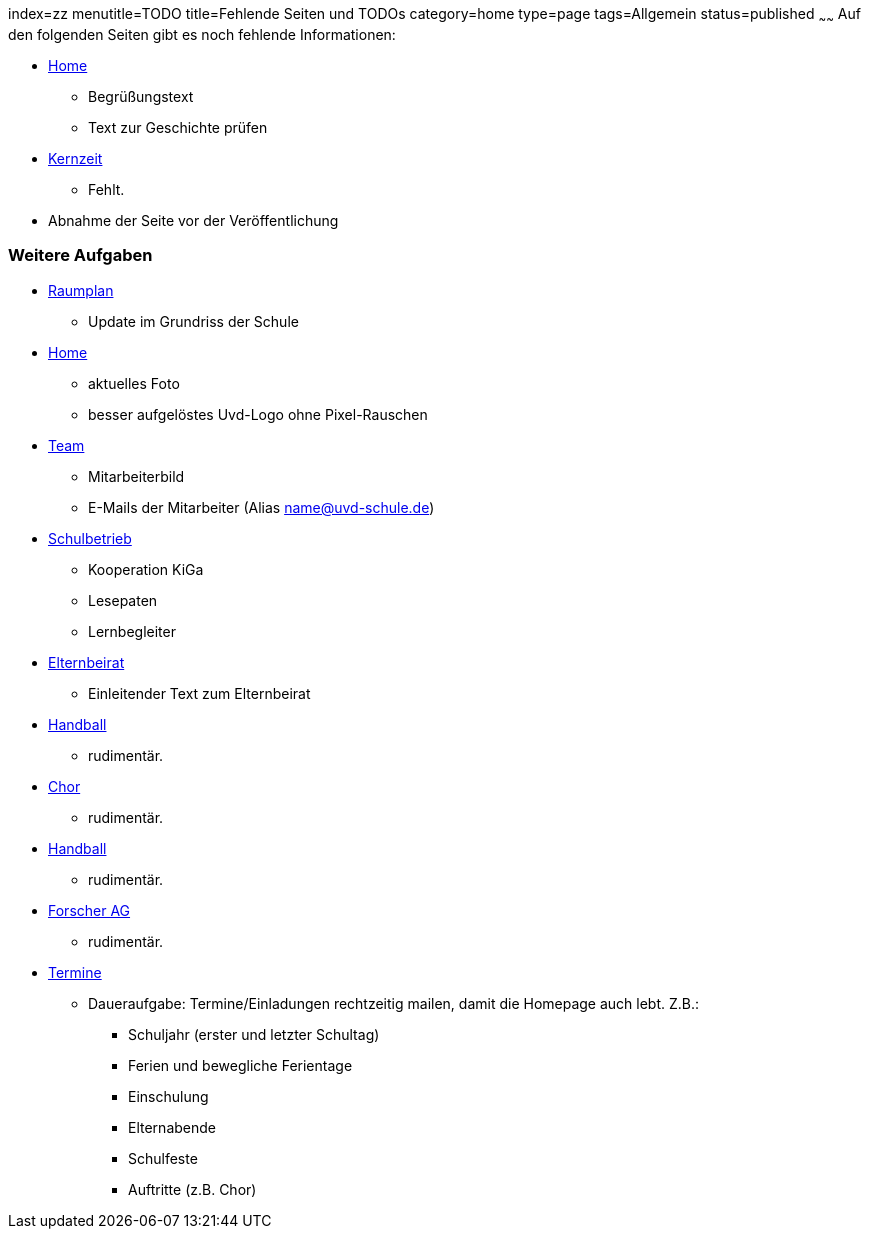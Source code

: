 index=zz
menutitle=TODO
title=Fehlende Seiten und TODOs
category=home
type=page
tags=Allgemein
status=published
~~~~~~
Auf den folgenden Seiten gibt es noch fehlende Informationen:

* link:/index.html[Home]
** Begrüßungstext
** Text zur Geschichte prüfen
* link:angebote/kernzeit.html[Kernzeit]
** Fehlt.
* Abnahme der Seite vor der Veröffentlichung

=== Weitere Aufgaben
* link:/service/raumplan.html[Raumplan]
** Update im Grundriss der Schule
* link:/index.html[Home]
** aktuelles Foto
** besser aufgelöstes Uvd-Logo ohne Pixel-Rauschen
* link:team.html[Team]
** Mitarbeiterbild
** E-Mails der Mitarbeiter (Alias name@uvd-schule.de)
* link:/schulbetrieb[Schulbetrieb]
** Kooperation KiGa
** Lesepaten
** Lernbegleiter
* link:/elternbeirat.html[Elternbeirat]
** Einleitender Text zum Elternbeirat
* link:angebote/handball.html[Handball]
** rudimentär.
* link:angebote/chor.html[Chor]
** rudimentär.
* link:angebote/handball.html[Handball]
** rudimentär.
* link:angebote/forscher-ag.html[Forscher AG]
** rudimentär.
* link:/termine/index.html[Termine]
** Daueraufgabe: Termine/Einladungen rechtzeitig mailen, damit die Homepage auch lebt. Z.B.:
*** Schuljahr (erster und letzter Schultag)
*** Ferien und bewegliche Ferientage
*** Einschulung
*** Elternabende
*** Schulfeste
*** Auftritte (z.B. Chor)

